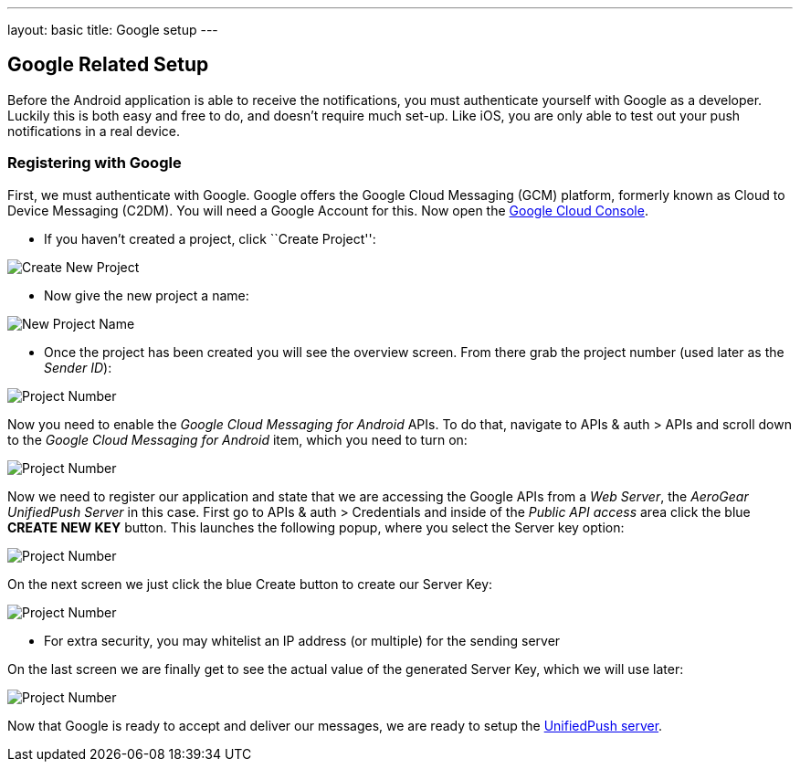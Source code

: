 ---
layout: basic
title: Google setup
---

Google Related Setup
--------------------

Before the Android application is able to receive the notifications, you must authenticate yourself with Google as a developer. Luckily this is both easy and free to do, and doesn't require much set-up. Like iOS, you are only able to test out your push notifications in a real device.

Registering with Google
~~~~~~~~~~~~~~~~~~~~~~~

First, we must authenticate with Google. Google offers the Google Cloud Messaging (GCM) platform, formerly known as Cloud to Device Messaging (C2DM). You will need a Google Account for this. Now open the https://cloud.google.com/console[Google Cloud Console].


- If you haven't created a project, click ``Create Project'':

image::./img/gcc_1.png[Create New Project]

- Now give the new project a name:

image::./img/gcc_2.png[New Project Name]

- Once the project has been created you will see the overview screen. From there grab the project number (used later as the _Sender ID_):

image::./img/gcc_3.png[Project Number]

Now you need to enable the _Google Cloud Messaging for Android_ APIs. To do that, navigate to +APIs & auth+ > +APIs+ and scroll down to the _Google Cloud Messaging for Android_ item, which you need to turn on:

image::./img/gcc_4.png[Project Number]

Now we need to register our application and state that we are accessing the Google APIs from a _Web Server_, the _AeroGear UnifiedPush Server_ in this case. First go to +APIs & auth+ > +Credentials+ and inside of the _Public API access_ area click the blue *CREATE NEW KEY* button. This launches the following popup, where you select the +Server key+ option:

image::./img/gcc_5.png[Project Number]

On the next screen we just click the blue +Create+ button to create our Server Key:

image::./img/gcc_6.png[Project Number]
- For extra security, you may whitelist an IP address (or multiple) for the sending server

On the last screen we are finally get to see the actual value of the generated Server Key, which we will use later:

image::./img/gcc_7.png["Project Number",border="1"]

Now that Google is ready to accept and deliver our messages, we are ready to setup the link:../register-device[UnifiedPush server].
